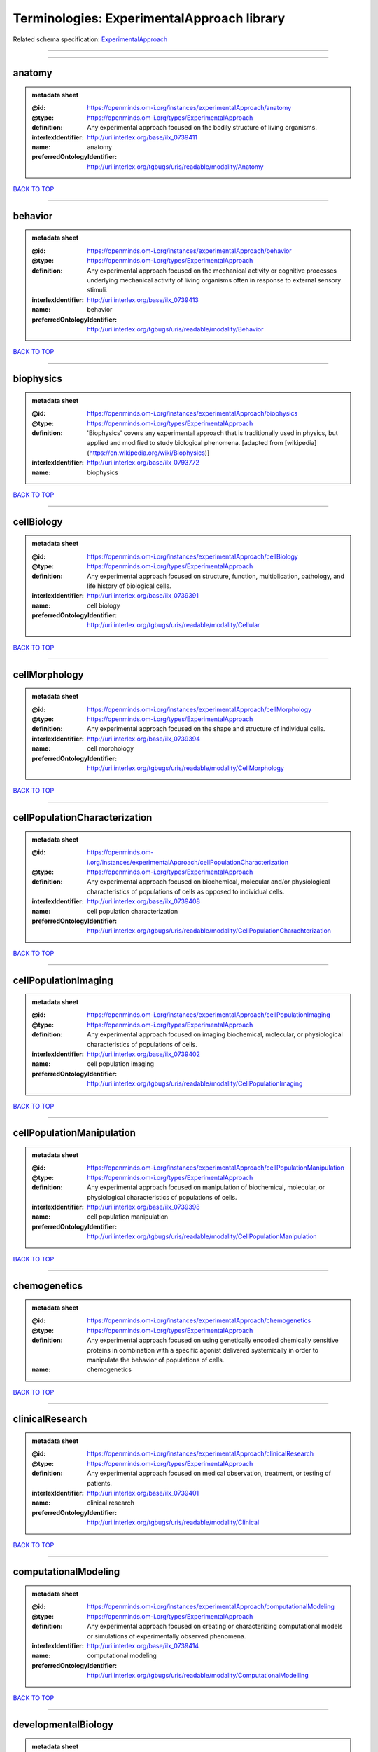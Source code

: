 ###########################################
Terminologies: ExperimentalApproach library
###########################################

Related schema specification: `ExperimentalApproach <https://openminds-documentation.readthedocs.io/en/latest/schema_specifications/controlledTerms/experimentalApproach.html>`_

------------

------------

anatomy
-------

.. admonition:: metadata sheet

   :@id: https://openminds.om-i.org/instances/experimentalApproach/anatomy
   :@type: https://openminds.om-i.org/types/ExperimentalApproach
   :definition: Any experimental approach focused on the bodily structure of living organisms.
   :interlexIdentifier: http://uri.interlex.org/base/ilx_0739411
   :name: anatomy
   :preferredOntologyIdentifier: http://uri.interlex.org/tgbugs/uris/readable/modality/Anatomy

`BACK TO TOP <Terminologies: ExperimentalApproach library_>`_

------------

behavior
--------

.. admonition:: metadata sheet

   :@id: https://openminds.om-i.org/instances/experimentalApproach/behavior
   :@type: https://openminds.om-i.org/types/ExperimentalApproach
   :definition: Any experimental approach focused on the mechanical activity or cognitive processes underlying mechanical activity of living organisms often in response to external sensory stimuli.
   :interlexIdentifier: http://uri.interlex.org/base/ilx_0739413
   :name: behavior
   :preferredOntologyIdentifier: http://uri.interlex.org/tgbugs/uris/readable/modality/Behavior

`BACK TO TOP <Terminologies: ExperimentalApproach library_>`_

------------

biophysics
----------

.. admonition:: metadata sheet

   :@id: https://openminds.om-i.org/instances/experimentalApproach/biophysics
   :@type: https://openminds.om-i.org/types/ExperimentalApproach
   :definition: 'Biophysics' covers any experimental approach that is traditionally used in physics, but applied and modified to study biological phenomena. [adapted from [wikipedia](https://en.wikipedia.org/wiki/Biophysics)]
   :interlexIdentifier: http://uri.interlex.org/base/ilx_0793772
   :name: biophysics

`BACK TO TOP <Terminologies: ExperimentalApproach library_>`_

------------

cellBiology
-----------

.. admonition:: metadata sheet

   :@id: https://openminds.om-i.org/instances/experimentalApproach/cellBiology
   :@type: https://openminds.om-i.org/types/ExperimentalApproach
   :definition: Any experimental approach focused on structure, function, multiplication, pathology, and life history of biological cells.
   :interlexIdentifier: http://uri.interlex.org/base/ilx_0739391
   :name: cell biology
   :preferredOntologyIdentifier: http://uri.interlex.org/tgbugs/uris/readable/modality/Cellular

`BACK TO TOP <Terminologies: ExperimentalApproach library_>`_

------------

cellMorphology
--------------

.. admonition:: metadata sheet

   :@id: https://openminds.om-i.org/instances/experimentalApproach/cellMorphology
   :@type: https://openminds.om-i.org/types/ExperimentalApproach
   :definition: Any experimental approach focused on the shape and structure of individual cells.
   :interlexIdentifier: http://uri.interlex.org/base/ilx_0739394
   :name: cell morphology
   :preferredOntologyIdentifier: http://uri.interlex.org/tgbugs/uris/readable/modality/CellMorphology

`BACK TO TOP <Terminologies: ExperimentalApproach library_>`_

------------

cellPopulationCharacterization
------------------------------

.. admonition:: metadata sheet

   :@id: https://openminds.om-i.org/instances/experimentalApproach/cellPopulationCharacterization
   :@type: https://openminds.om-i.org/types/ExperimentalApproach
   :definition: Any experimental approach focused on biochemical, molecular and/or physiological characteristics of populations of cells as opposed to individual cells.
   :interlexIdentifier: http://uri.interlex.org/base/ilx_0739408
   :name: cell population characterization
   :preferredOntologyIdentifier: http://uri.interlex.org/tgbugs/uris/readable/modality/CellPopulationCharachterization

`BACK TO TOP <Terminologies: ExperimentalApproach library_>`_

------------

cellPopulationImaging
---------------------

.. admonition:: metadata sheet

   :@id: https://openminds.om-i.org/instances/experimentalApproach/cellPopulationImaging
   :@type: https://openminds.om-i.org/types/ExperimentalApproach
   :definition: Any experimental approach focused on imaging biochemical, molecular, or physiological characteristics of populations of cells.
   :interlexIdentifier: http://uri.interlex.org/base/ilx_0739402
   :name: cell population imaging
   :preferredOntologyIdentifier: http://uri.interlex.org/tgbugs/uris/readable/modality/CellPopulationImaging

`BACK TO TOP <Terminologies: ExperimentalApproach library_>`_

------------

cellPopulationManipulation
--------------------------

.. admonition:: metadata sheet

   :@id: https://openminds.om-i.org/instances/experimentalApproach/cellPopulationManipulation
   :@type: https://openminds.om-i.org/types/ExperimentalApproach
   :definition: Any experimental approach focused on manipulation of biochemical, molecular, or physiological characteristics of populations of cells.
   :interlexIdentifier: http://uri.interlex.org/base/ilx_0739398
   :name: cell population manipulation
   :preferredOntologyIdentifier: http://uri.interlex.org/tgbugs/uris/readable/modality/CellPopulationManipulation

`BACK TO TOP <Terminologies: ExperimentalApproach library_>`_

------------

chemogenetics
-------------

.. admonition:: metadata sheet

   :@id: https://openminds.om-i.org/instances/experimentalApproach/chemogenetics
   :@type: https://openminds.om-i.org/types/ExperimentalApproach
   :definition: Any experimental approach focused on using genetically encoded chemically sensitive proteins in combination with a specific agonist delivered systemically in order to manipulate the behavior of populations of cells.
   :name: chemogenetics

`BACK TO TOP <Terminologies: ExperimentalApproach library_>`_

------------

clinicalResearch
----------------

.. admonition:: metadata sheet

   :@id: https://openminds.om-i.org/instances/experimentalApproach/clinicalResearch
   :@type: https://openminds.om-i.org/types/ExperimentalApproach
   :definition: Any experimental approach focused on medical observation, treatment, or testing of patients.
   :interlexIdentifier: http://uri.interlex.org/base/ilx_0739401
   :name: clinical research
   :preferredOntologyIdentifier: http://uri.interlex.org/tgbugs/uris/readable/modality/Clinical

`BACK TO TOP <Terminologies: ExperimentalApproach library_>`_

------------

computationalModeling
---------------------

.. admonition:: metadata sheet

   :@id: https://openminds.om-i.org/instances/experimentalApproach/computationalModeling
   :@type: https://openminds.om-i.org/types/ExperimentalApproach
   :definition: Any experimental approach focused on creating or characterizing computational models or simulations of experimentally observed phenomena.
   :interlexIdentifier: http://uri.interlex.org/base/ilx_0739414
   :name: computational modeling
   :preferredOntologyIdentifier: http://uri.interlex.org/tgbugs/uris/readable/modality/ComputationalModelling

`BACK TO TOP <Terminologies: ExperimentalApproach library_>`_

------------

developmentalBiology
--------------------

.. admonition:: metadata sheet

   :@id: https://openminds.om-i.org/instances/experimentalApproach/developmentalBiology
   :@type: https://openminds.om-i.org/types/ExperimentalApproach
   :definition: Any experimental approach focused on life cycle, development, or developmental history of an organism.
   :interlexIdentifier: http://uri.interlex.org/base/ilx_0739412
   :name: developmental biology
   :preferredOntologyIdentifier: http://uri.interlex.org/tgbugs/uris/readable/modality/Developmental

`BACK TO TOP <Terminologies: ExperimentalApproach library_>`_

------------

ecology
-------

.. admonition:: metadata sheet

   :@id: https://openminds.om-i.org/instances/experimentalApproach/ecology
   :@type: https://openminds.om-i.org/types/ExperimentalApproach
   :definition: Any experimental approach focused on interrelationship of organisms and their environments, including causes and consequences.
   :interlexIdentifier: http://uri.interlex.org/base/ilx_0739389
   :name: ecology
   :preferredOntologyIdentifier: http://uri.interlex.org/tgbugs/uris/readable/modality/Ecology

`BACK TO TOP <Terminologies: ExperimentalApproach library_>`_

------------

electrophysiology
-----------------

.. admonition:: metadata sheet

   :@id: https://openminds.om-i.org/instances/experimentalApproach/electrophysiology
   :@type: https://openminds.om-i.org/types/ExperimentalApproach
   :definition: Any experimental approach focused on electrical phenomena associated with living systems, most notably the nervous system, cardiac system, and musculoskeletal system.
   :interlexIdentifier: http://uri.interlex.org/base/ilx_0741202
   :name: electrophysiology
   :preferredOntologyIdentifier: http://uri.interlex.org/tgbugs/uris/readable/modality/Electrophysiology

`BACK TO TOP <Terminologies: ExperimentalApproach library_>`_

------------

epidemiology
------------

.. admonition:: metadata sheet

   :@id: https://openminds.om-i.org/instances/experimentalApproach/epidemiology
   :@type: https://openminds.om-i.org/types/ExperimentalApproach
   :definition: Any experimental approach focused on incidence, distribution, and possible control of diseases and other factors relating to health.
   :interlexIdentifier: http://uri.interlex.org/base/ilx_0739400
   :name: epidemiology
   :preferredOntologyIdentifier: http://uri.interlex.org/tgbugs/uris/readable/modality/Epidemiology

`BACK TO TOP <Terminologies: ExperimentalApproach library_>`_

------------

epigenomics
-----------

.. admonition:: metadata sheet

   :@id: https://openminds.om-i.org/instances/experimentalApproach/epigenomics
   :@type: https://openminds.om-i.org/types/ExperimentalApproach
   :definition: Any experimental approach focused on processes that modulate transcription but that do not directly alter the primary sequences of an organism's DNA.
   :interlexIdentifier: http://uri.interlex.org/base/ilx_0741207
   :name: epigenomics
   :preferredOntologyIdentifier: http://uri.interlex.org/tgbugs/uris/readable/modality/Epigenomics

`BACK TO TOP <Terminologies: ExperimentalApproach library_>`_

------------

ethology
--------

.. admonition:: metadata sheet

   :@id: https://openminds.om-i.org/instances/experimentalApproach/ethology
   :@type: https://openminds.om-i.org/types/ExperimentalApproach
   :definition: Any experimental approach focused on natural unmanipulated human or animal behavior and social organization from a biological, life history, and often evolutionary perspective.
   :interlexIdentifier: http://uri.interlex.org/base/ilx_0739388
   :name: ethology
   :preferredOntologyIdentifier: http://uri.interlex.org/tgbugs/uris/readable/modality/Ethology

`BACK TO TOP <Terminologies: ExperimentalApproach library_>`_

------------

evolutionaryBiology
-------------------

.. admonition:: metadata sheet

   :@id: https://openminds.om-i.org/instances/experimentalApproach/evolutionaryBiology
   :@type: https://openminds.om-i.org/types/ExperimentalApproach
   :definition: Any experimental approach focused on heritable characteristics of biological populations and their variation through the modification of developmental process to produce new forms and species.
   :interlexIdentifier: http://uri.interlex.org/base/ilx_0739392
   :name: evolutionary biology
   :preferredOntologyIdentifier: http://uri.interlex.org/tgbugs/uris/readable/modality/Evolution

`BACK TO TOP <Terminologies: ExperimentalApproach library_>`_

------------

expression
----------

.. admonition:: metadata sheet

   :@id: https://openminds.om-i.org/instances/experimentalApproach/expression
   :@type: https://openminds.om-i.org/types/ExperimentalApproach
   :definition: Any experimental approach focused on driving or detecting expression of genes in cells or tissues.
   :interlexIdentifier: http://uri.interlex.org/base/ilx_0739397
   :name: expression
   :preferredOntologyIdentifier: http://uri.interlex.org/tgbugs/uris/readable/modality/Expression

`BACK TO TOP <Terminologies: ExperimentalApproach library_>`_

------------

expressionCharacterization
--------------------------

.. admonition:: metadata sheet

   :@id: https://openminds.om-i.org/instances/experimentalApproach/expressionCharacterization
   :@type: https://openminds.om-i.org/types/ExperimentalApproach
   :definition: Any experimental approach focused on the cellular, anatomical, or morphological distribution of gene expression.
   :interlexIdentifier: http://uri.interlex.org/base/ilx_0739409
   :name: expression characterization
   :preferredOntologyIdentifier: http://uri.interlex.org/tgbugs/uris/readable/modality/ExpressionCharachterization

`BACK TO TOP <Terminologies: ExperimentalApproach library_>`_

------------

genetics
--------

.. admonition:: metadata sheet

   :@id: https://openminds.om-i.org/instances/experimentalApproach/genetics
   :@type: https://openminds.om-i.org/types/ExperimentalApproach
   :definition: Experimental approach that measures or manipulates some aspect of the genetic material of an organism.
   :name: genetics

`BACK TO TOP <Terminologies: ExperimentalApproach library_>`_

------------

genomics
--------

.. admonition:: metadata sheet

   :@id: https://openminds.om-i.org/instances/experimentalApproach/genomics
   :@type: https://openminds.om-i.org/types/ExperimentalApproach
   :definition: Any experimental approach focused on structure, function, evolution, and mapping of genomes, the entiretiy of the genetic material of a single organism.
   :interlexIdentifier: http://uri.interlex.org/base/ilx_0741204
   :name: genomics
   :preferredOntologyIdentifier: http://uri.interlex.org/tgbugs/uris/readable/modality/Genomics

`BACK TO TOP <Terminologies: ExperimentalApproach library_>`_

------------

histology
---------

.. admonition:: metadata sheet

   :@id: https://openminds.om-i.org/instances/experimentalApproach/histology
   :@type: https://openminds.om-i.org/types/ExperimentalApproach
   :definition: Any experimental approach focused on structure of biological tissue.
   :interlexIdentifier: http://uri.interlex.org/base/ilx_0739399
   :name: histology
   :preferredOntologyIdentifier: http://uri.interlex.org/tgbugs/uris/readable/modality/Histology

`BACK TO TOP <Terminologies: ExperimentalApproach library_>`_

------------

informatics
-----------

.. admonition:: metadata sheet

   :@id: https://openminds.om-i.org/instances/experimentalApproach/informatics
   :@type: https://openminds.om-i.org/types/ExperimentalApproach
   :definition: Any experimental approach focused on collection, classification, storage, retrieval, analysis, visualization, and dissemination of recorded knowledge in computational systems.
   :name: informatics

`BACK TO TOP <Terminologies: ExperimentalApproach library_>`_

------------

metabolomics
------------

.. admonition:: metadata sheet

   :@id: https://openminds.om-i.org/instances/experimentalApproach/metabolomics
   :@type: https://openminds.om-i.org/types/ExperimentalApproach
   :definition: Any experimental approach focused on chemical processes involving metabolites, the small molecule substrates, intermediates and products of cell metabolism.
   :interlexIdentifier: http://uri.interlex.org/base/ilx_0741203
   :name: metabolomics
   :preferredOntologyIdentifier: http://uri.interlex.org/tgbugs/uris/readable/modality/Metabolomics

`BACK TO TOP <Terminologies: ExperimentalApproach library_>`_

------------

microscopy
----------

.. admonition:: metadata sheet

   :@id: https://openminds.om-i.org/instances/experimentalApproach/microscopy
   :@type: https://openminds.om-i.org/types/ExperimentalApproach
   :definition: Any experimental approach focused on using differential contrast of microscopic structures to form an image.
   :interlexIdentifier: http://uri.interlex.org/base/ilx_0739404
   :name: microscopy
   :preferredOntologyIdentifier: http://uri.interlex.org/tgbugs/uris/readable/modality/Microscopy

`BACK TO TOP <Terminologies: ExperimentalApproach library_>`_

------------

morphology
----------

.. admonition:: metadata sheet

   :@id: https://openminds.om-i.org/instances/experimentalApproach/morphology
   :@type: https://openminds.om-i.org/types/ExperimentalApproach
   :definition: Any experimental approach focused on the shape and structure of living organisms or their parts.
   :interlexIdentifier: http://uri.interlex.org/base/ilx_0739403
   :name: morphology
   :preferredOntologyIdentifier: http://uri.interlex.org/tgbugs/uris/readable/modality/Morphology

`BACK TO TOP <Terminologies: ExperimentalApproach library_>`_

------------

multimodalResearch
------------------

.. admonition:: metadata sheet

   :@id: https://openminds.om-i.org/instances/experimentalApproach/multimodalResearch
   :@type: https://openminds.om-i.org/types/ExperimentalApproach
   :definition: Any experimental approach that employs multiple experimental approaches in significant ways.
   :interlexIdentifier: http://uri.interlex.org/base/ilx_0739395
   :name: multimodal research
   :preferredOntologyIdentifier: http://uri.interlex.org/tgbugs/uris/readable/modality/Multimodal

`BACK TO TOP <Terminologies: ExperimentalApproach library_>`_

------------

multiomics
----------

.. admonition:: metadata sheet

   :@id: https://openminds.om-i.org/instances/experimentalApproach/multiomics
   :@type: https://openminds.om-i.org/types/ExperimentalApproach
   :definition: Any experimental approach that employs multiple omics approaches in significant ways.
   :interlexIdentifier: http://uri.interlex.org/base/ilx_0739407
   :name: multiomics
   :preferredOntologyIdentifier: http://uri.interlex.org/tgbugs/uris/readable/modality/Multiomics

`BACK TO TOP <Terminologies: ExperimentalApproach library_>`_

------------

neuralConnectivity
------------------

.. admonition:: metadata sheet

   :@id: https://openminds.om-i.org/instances/experimentalApproach/neuralConnectivity
   :@type: https://openminds.om-i.org/types/ExperimentalApproach
   :definition: Any experimental approach focused on functional or anatomical connections between single neurons or populations of neurons in defined anatomical regions.
   :interlexIdentifier: http://uri.interlex.org/base/ilx_0739393
   :name: neural connectivity
   :preferredOntologyIdentifier: http://uri.interlex.org/tgbugs/uris/readable/modality/Connectivity

`BACK TO TOP <Terminologies: ExperimentalApproach library_>`_

------------

neuroimaging
------------

.. admonition:: metadata sheet

   :@id: https://openminds.om-i.org/instances/experimentalApproach/neuroimaging
   :@type: https://openminds.om-i.org/types/ExperimentalApproach
   :definition: Any experimental approach focused on the non-invasive direct or indirect imaging of the structure, function, or pharmacology of the nervous system.
   :interlexIdentifier: http://uri.interlex.org/base/ilx_0741206
   :name: neuroimaging
   :preferredOntologyIdentifier: http://uri.interlex.org/tgbugs/uris/readable/modality/Neuroimaging

`BACK TO TOP <Terminologies: ExperimentalApproach library_>`_

------------

omics
-----

.. admonition:: metadata sheet

   :@id: https://openminds.om-i.org/instances/experimentalApproach/omics
   :@type: https://openminds.om-i.org/types/ExperimentalApproach
   :definition: Any experimental approach focused on characterization and quantification of biological molecules that give rise to the structure, function, and dynamics of organisms or their parts.
   :interlexIdentifier: http://uri.interlex.org/base/ilx_0739405
   :name: omics
   :preferredOntologyIdentifier: http://uri.interlex.org/tgbugs/uris/readable/modality/Omics

`BACK TO TOP <Terminologies: ExperimentalApproach library_>`_

------------

optogenetics
------------

.. admonition:: metadata sheet

   :@id: https://openminds.om-i.org/instances/experimentalApproach/optogenetics
   :@type: https://openminds.om-i.org/types/ExperimentalApproach
   :definition: Any experimental approach focused on using genetically encoded light-sensitive proteins in combination with targeted delivery of light in order to manipulate the behavior of populations of cells.
   :name: optogenetics

`BACK TO TOP <Terminologies: ExperimentalApproach library_>`_

------------

pharmacology
------------

.. admonition:: metadata sheet

   :@id: https://openminds.om-i.org/instances/experimentalApproach/pharmacology
   :@type: https://openminds.om-i.org/types/ExperimentalApproach
   :definition: 'Pharmacology' is an experimental approach in which the composition, properties, functions, sources, synthesis and design of drugs (any artificial, natural, or endogenous molecule) and their biochemical or physiological effect (normal or abnormal) on a cell, tissue, organ, or organism are studied. [adapted from [wikipedia](https://en.wikipedia.org/wiki/Pharmacology)]
   :interlexIdentifier: http://uri.interlex.org/base/ilx_0108784
   :name: pharmacology
   :preferredOntologyIdentifier: http://edamontology.org/topic_0202

`BACK TO TOP <Terminologies: ExperimentalApproach library_>`_

------------

physiology
----------

.. admonition:: metadata sheet

   :@id: https://openminds.om-i.org/instances/experimentalApproach/physiology
   :@type: https://openminds.om-i.org/types/ExperimentalApproach
   :definition: Any experimental approach focused on normal functions of living organisms and their parts.
   :interlexIdentifier: http://uri.interlex.org/base/ilx_0739410
   :name: physiology
   :preferredOntologyIdentifier: http://uri.interlex.org/tgbugs/uris/readable/modality/Physiology

`BACK TO TOP <Terminologies: ExperimentalApproach library_>`_

------------

proteomics
----------

.. admonition:: metadata sheet

   :@id: https://openminds.om-i.org/instances/experimentalApproach/proteomics
   :@type: https://openminds.om-i.org/types/ExperimentalApproach
   :definition: Any experimental approach focused on the composition, structure, and activity of an entire set of proteins in organisms or their parts.
   :interlexIdentifier: http://uri.interlex.org/base/ilx_0741205
   :name: proteomics
   :preferredOntologyIdentifier: http://uri.interlex.org/tgbugs/uris/readable/modality/Proteomics

`BACK TO TOP <Terminologies: ExperimentalApproach library_>`_

------------

radiology
---------

.. admonition:: metadata sheet

   :@id: https://openminds.om-i.org/instances/experimentalApproach/radiology
   :@type: https://openminds.om-i.org/types/ExperimentalApproach
   :definition: Any experimental approach focused on using non-invasive techniques that use intrinsic or induced contrast to form images. Also covers purely clinical domains such as nuclear medicine.
   :interlexIdentifier: http://uri.interlex.org/base/ilx_0739390
   :name: radiology
   :preferredOntologyIdentifier: http://uri.interlex.org/tgbugs/uris/readable/modality/Radiology

`BACK TO TOP <Terminologies: ExperimentalApproach library_>`_

------------

spatialTranscriptomics
----------------------

.. admonition:: metadata sheet

   :@id: https://openminds.om-i.org/instances/experimentalApproach/spatialTranscriptomics
   :@type: https://openminds.om-i.org/types/ExperimentalApproach
   :definition: Any experimental approach focused on mapping the spatial location of gene activity in biological tissue.
   :interlexIdentifier: http://uri.interlex.org/base/ilx_0739396
   :name: spatial transcriptomics
   :preferredOntologyIdentifier: http://uri.interlex.org/tgbugs/uris/readable/modality/SpatialTranscriptomics

`BACK TO TOP <Terminologies: ExperimentalApproach library_>`_

------------

transcriptomics
---------------

.. admonition:: metadata sheet

   :@id: https://openminds.om-i.org/instances/experimentalApproach/transcriptomics
   :@type: https://openminds.om-i.org/types/ExperimentalApproach
   :definition: Any experimental approach focused on the transcriptome (all RNA transcripts) of one or more cells, tissues, or organisms.
   :interlexIdentifier: http://uri.interlex.org/base/ilx_0739406
   :name: transcriptomics
   :preferredOntologyIdentifier: http://uri.interlex.org/tgbugs/uris/readable/modality/Transcriptomics

`BACK TO TOP <Terminologies: ExperimentalApproach library_>`_

------------

